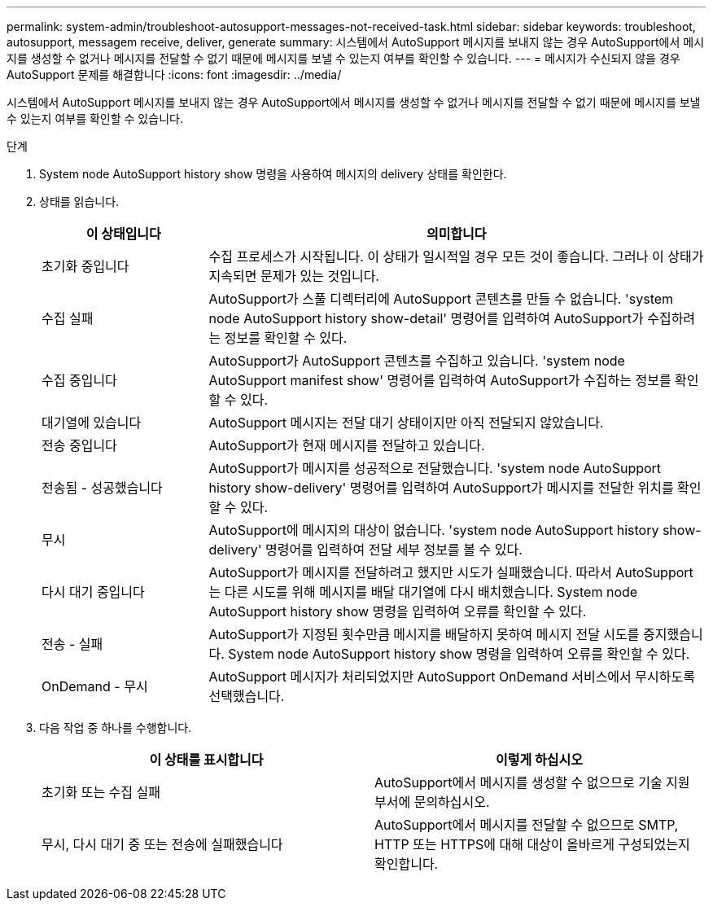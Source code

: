 ---
permalink: system-admin/troubleshoot-autosupport-messages-not-received-task.html 
sidebar: sidebar 
keywords: troubleshoot, autosupport, messagem receive, deliver, generate 
summary: 시스템에서 AutoSupport 메시지를 보내지 않는 경우 AutoSupport에서 메시지를 생성할 수 없거나 메시지를 전달할 수 없기 때문에 메시지를 보낼 수 있는지 여부를 확인할 수 있습니다. 
---
= 메시지가 수신되지 않을 경우 AutoSupport 문제를 해결합니다
:icons: font
:imagesdir: ../media/


[role="lead"]
시스템에서 AutoSupport 메시지를 보내지 않는 경우 AutoSupport에서 메시지를 생성할 수 없거나 메시지를 전달할 수 없기 때문에 메시지를 보낼 수 있는지 여부를 확인할 수 있습니다.

.단계
. System node AutoSupport history show 명령을 사용하여 메시지의 delivery 상태를 확인한다.
. 상태를 읽습니다.
+
[cols="25,75"]
|===
| 이 상태입니다 | 의미합니다 


 a| 
초기화 중입니다
 a| 
수집 프로세스가 시작됩니다. 이 상태가 일시적일 경우 모든 것이 좋습니다. 그러나 이 상태가 지속되면 문제가 있는 것입니다.



 a| 
수집 실패
 a| 
AutoSupport가 스풀 디렉터리에 AutoSupport 콘텐츠를 만들 수 없습니다. 'system node AutoSupport history show-detail' 명령어를 입력하여 AutoSupport가 수집하려는 정보를 확인할 수 있다.



 a| 
수집 중입니다
 a| 
AutoSupport가 AutoSupport 콘텐츠를 수집하고 있습니다. 'system node AutoSupport manifest show' 명령어를 입력하여 AutoSupport가 수집하는 정보를 확인할 수 있다.



 a| 
대기열에 있습니다
 a| 
AutoSupport 메시지는 전달 대기 상태이지만 아직 전달되지 않았습니다.



 a| 
전송 중입니다
 a| 
AutoSupport가 현재 메시지를 전달하고 있습니다.



 a| 
전송됨 - 성공했습니다
 a| 
AutoSupport가 메시지를 성공적으로 전달했습니다. 'system node AutoSupport history show-delivery' 명령어를 입력하여 AutoSupport가 메시지를 전달한 위치를 확인할 수 있다.



 a| 
무시
 a| 
AutoSupport에 메시지의 대상이 없습니다. 'system node AutoSupport history show-delivery' 명령어를 입력하여 전달 세부 정보를 볼 수 있다.



 a| 
다시 대기 중입니다
 a| 
AutoSupport가 메시지를 전달하려고 했지만 시도가 실패했습니다. 따라서 AutoSupport는 다른 시도를 위해 메시지를 배달 대기열에 다시 배치했습니다. System node AutoSupport history show 명령을 입력하여 오류를 확인할 수 있다.



 a| 
전송 - 실패
 a| 
AutoSupport가 지정된 횟수만큼 메시지를 배달하지 못하여 메시지 전달 시도를 중지했습니다. System node AutoSupport history show 명령을 입력하여 오류를 확인할 수 있다.



 a| 
OnDemand - 무시
 a| 
AutoSupport 메시지가 처리되었지만 AutoSupport OnDemand 서비스에서 무시하도록 선택했습니다.

|===
. 다음 작업 중 하나를 수행합니다.
+
|===
| 이 상태를 표시합니다 | 이렇게 하십시오 


 a| 
초기화 또는 수집 실패
 a| 
AutoSupport에서 메시지를 생성할 수 없으므로 기술 지원 부서에 문의하십시오.



 a| 
무시, 다시 대기 중 또는 전송에 실패했습니다
 a| 
AutoSupport에서 메시지를 전달할 수 없으므로 SMTP, HTTP 또는 HTTPS에 대해 대상이 올바르게 구성되었는지 확인합니다.

|===

